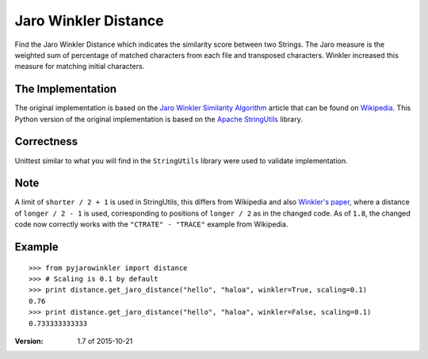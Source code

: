 Jaro Winkler Distance
=====================

.. image:: https://travis-ci.org/nap/jaro-winkler-distance.svg?branch=master
    :target: https://travis-ci.org/nap/jaro-winkler-distance
.. image:: https://coveralls.io/repos/nap/jaro-winkler-distance/badge.svg?branch=master&service=github
    :target: https://coveralls.io/github/nap/jaro-winkler-distance?branch=master
.. image:: https://img.shields.io/github/license/nap/jaro-winkler-distance.svg
    :target: https://raw.githubusercontent.com/nap/jaro-winkler-distance/master/LICENSE
.. image:: https://img.shields.io/pypi/pyversions/pyjarowinkler.svg
    :target: https://pypi.python.org/pypi/pyjarowinkler

Find the Jaro Winkler Distance which indicates the similarity score between two Strings.
The Jaro measure is the weighted sum of percentage of matched characters from each file
and transposed characters. Winkler increased this measure for matching initial characters.

The Implementation
------------------
The original implementation is based on the `Jaro Winkler Similarity Algorithm <http://en.wikipedia.org/wiki/Jaro%E2%80%93Winkler_distance>`_ article that can be found on `Wikipedia <http://wikipedia.org>`_.
This Python version of the original implementation is based on the `Apache StringUtils <http://commons.apache.org/proper/commons-lang/apidocs/src-html/org/apache/commons/lang3/StringUtils.html#line.7141>`_ library.

Correctness
-----------
Unittest similar to what you will find in the ``StringUtils`` library were used to validate implementation.

Note
----
A limit of ``shorter / 2 + 1`` is used in StringUtils, this differs from Wikipedia and also `Winkler's paper <http://www.amstat.org/sections/srms/Proceedings/papers/1990_056.pdf>`_, where a distance of ``longer / 2 - 1`` is used, corresponding to positions of ``longer / 2`` as in the changed code.
As of ``1.8``, the changed code now correctly works with the ``"CTRATE" - "TRACE"`` example from Wikipedia.

Example
-------

::

    >>> from pyjarowinkler import distance
    >>> # Scaling is 0.1 by default
    >>> print distance.get_jaro_distance("hello", "haloa", winkler=True, scaling=0.1)
    0.76
    >>> print distance.get_jaro_distance("hello", "haloa", winkler=False, scaling=0.1)
    0.733333333333

:Version: 1.7 of 2015-10-21
